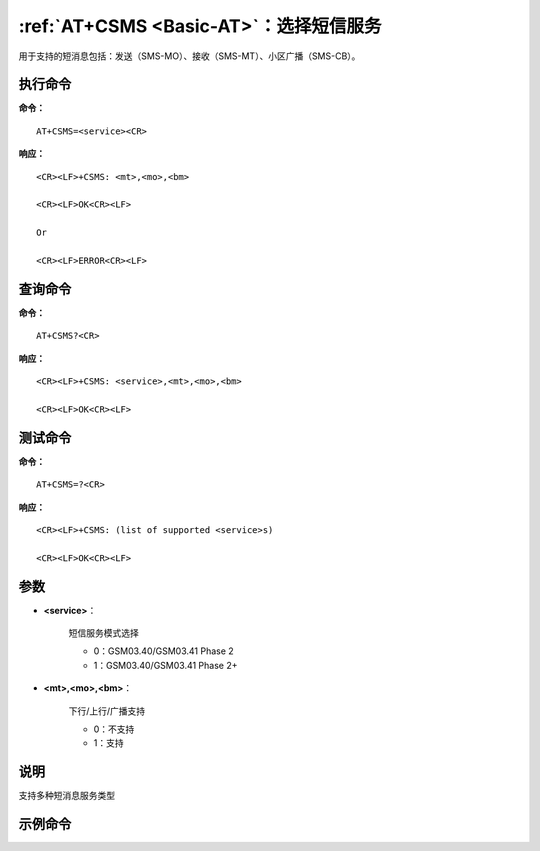 
.. _cmd-at+csms:

:ref:`AT+CSMS <Basic-AT>`：选择短信服务
--------------------------------------------------------

用于支持的短消息包括：发送（SMS-MO）、接收（SMS-MT）、小区广播（SMS-CB）。


执行命令
^^^^

**命令：**

::

    AT+CSMS=<service><CR>

**响应：**

::


    <CR><LF>+CSMS: <mt>,<mo>,<bm>

    <CR><LF>OK<CR><LF>

    Or

    <CR><LF>ERROR<CR><LF>



查询命令
^^^^

**命令：**

::

    AT+CSMS?<CR>

**响应：**

::


    <CR><LF>+CSMS: <service>,<mt>,<mo>,<bm>

    <CR><LF>OK<CR><LF>



测试命令
^^^^

**命令：**

::

    AT+CSMS=?<CR>

**响应：**

::


    <CR><LF>+CSMS: (list of supported <service>s)

    <CR><LF>OK<CR><LF>



参数
^^^^


- **<service>**：
  
    短信服务模式选择
  
  
    - 0：GSM03.40/GSM03.41 Phase 2
  
    - 1：GSM03.40/GSM03.41 Phase 2+
  

- **<mt>,<mo>,<bm>**：
  
    下行/上行/广播支持
  
  
    - 0：不支持
  
    - 1：支持
  



说明
^^^^
支持多种短消息服务类型

示例命令
^^^^^^^^

::

